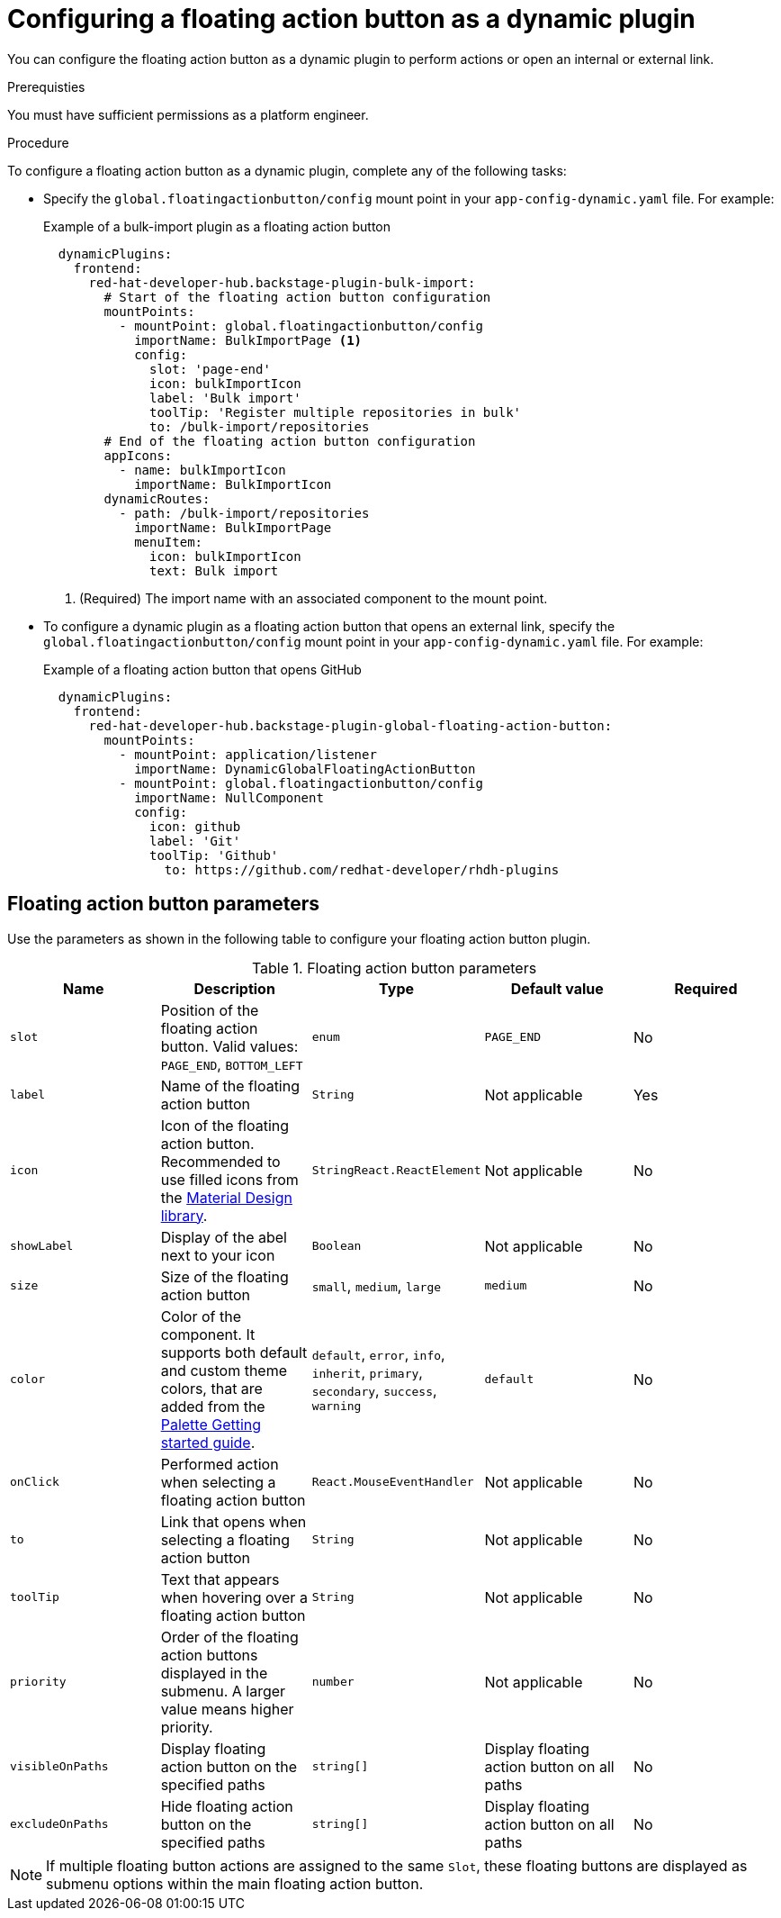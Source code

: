 :_mod-docs-content-type: PROCEDURE
[id="proc-configuring-floating-action-button-as-a-dynamic-plugin_{context}"]
= Configuring a floating action button as a dynamic plugin

You can configure the floating action button as a dynamic plugin to perform actions or open an internal or external link.

.Prerequisties
You must have sufficient permissions as a platform engineer.

.Procedure

To configure a floating action button as a dynamic plugin, complete any of the following tasks:

* Specify the `global.floatingactionbutton/config` mount point in your `app-config-dynamic.yaml` file. For example: 
+
.Example of a bulk-import plugin as a floating action button
[source,yaml]
----
  dynamicPlugins:
    frontend:
      red-hat-developer-hub.backstage-plugin-bulk-import:
        # Start of the floating action button configuration
        mountPoints:
          - mountPoint: global.floatingactionbutton/config
            importName: BulkImportPage <1>
            config:
              slot: 'page-end'
              icon: bulkImportIcon
              label: 'Bulk import'
              toolTip: 'Register multiple repositories in bulk'
              to: /bulk-import/repositories
        # End of the floating action button configuration
        appIcons:
          - name: bulkImportIcon
            importName: BulkImportIcon
        dynamicRoutes:
          - path: /bulk-import/repositories
            importName: BulkImportPage
            menuItem:
              icon: bulkImportIcon
              text: Bulk import
----
<1> (Required) The import name with an associated component to the mount point.

* To configure a dynamic plugin as a floating action button that opens an external link, specify the `global.floatingactionbutton/config` mount point in your `app-config-dynamic.yaml` file. For example:
+
.Example of a floating action button that opens GitHub
[source,yaml]
----
  dynamicPlugins:
    frontend:
      red-hat-developer-hub.backstage-plugin-global-floating-action-button:
        mountPoints:
          - mountPoint: application/listener
            importName: DynamicGlobalFloatingActionButton
          - mountPoint: global.floatingactionbutton/config
            importName: NullComponent
            config:
              icon: github
              label: 'Git'
              toolTip: 'Github'
             	to: https://github.com/redhat-developer/rhdh-plugins
----

== Floating action button parameters
Use the parameters as shown in the following table to configure your floating action button plugin.

.Floating action button parameters
|===
| Name | Description | Type | Default value | Required

| `slot`
| Position of the floating action button. Valid values: `PAGE_END`, `BOTTOM_LEFT`
| `enum`
| `PAGE_END`
| No

| `label`
| Name of the floating action button
| `String`
| Not applicable
| Yes

| `icon`
| Icon of the floating action button. Recommended to use filled icons from the link:https://fonts.google.com/icons[Material Design library].
| `StringReact.ReactElement`
| Not applicable
| No

| `showLabel`
| Display of the abel next to your icon
| `Boolean` 
| Not applicable
| No

| `size`
| Size of the floating action button
| `small`, `medium`, `large`
| `medium`
| No

| `color`
| Color of the component. It supports both default and custom theme colors, that are added from the link:https://mui.com/material-ui/customization/palette/#custom-colors[Palette Getting started guide].
| `default`, `error`, `info`, `inherit`, `primary`, `secondary`, `success`, `warning`
| `default`
| No

| `onClick`
| Performed action when selecting a floating action button
| `React.MouseEventHandler`
| Not applicable
| No

| `to`
| Link that opens when selecting a floating action button
| `String`
| Not applicable
| No

| `toolTip`
| Text that appears when hovering over a floating action button
| `String`
| Not applicable
| No

| `priority`
| Order of the floating action buttons displayed in the submenu. A larger value means higher priority. 
| `number`
| Not applicable
| No

| `visibleOnPaths`
| Display floating action button on the specified paths
| `string[]`
| Display floating action button on all paths
| No

| `excludeOnPaths`
| Hide floating action button on the specified paths
| `string[]`
| Display floating action button on all paths
| No

|===

[NOTE]
====
If multiple floating button actions are assigned to the same `Slot`, these floating buttons are displayed as submenu options within the main floating action button.
====